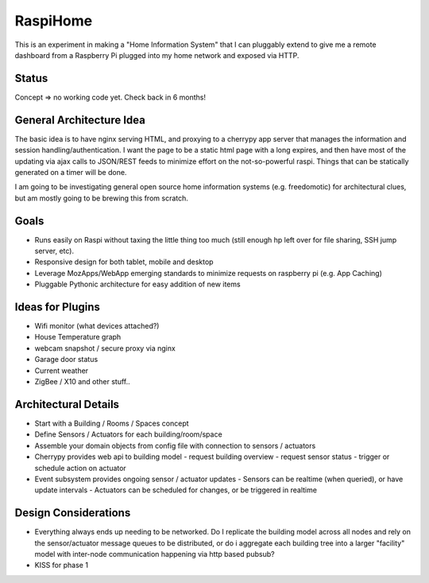RaspiHome
===========

This is an experiment in making a "Home Information System" that I can pluggably extend to give me a remote dashboard from a Raspberry Pi plugged into my home network and exposed via HTTP.

Status
------

Concept => no working code yet. Check back in 6 months!


General Architecture Idea
-------------------------

The basic idea is to have nginx serving HTML, and proxying to a cherrypy app server that manages the information and session handling/authentication. I want the page to be a static html page with a long expires, and then have most of the updating via ajax calls to JSON/REST feeds to minimize effort on the not-so-powerful raspi. Things that can be statically generated on a timer will be done.

I am going to be investigating general open source home information systems (e.g. freedomotic) for architectural clues, but am mostly going to be brewing this from scratch.

Goals
-----

- Runs easily on Raspi without taxing the little thing too much (still enough hp left over for file sharing, SSH jump server, etc).
- Responsive design for both tablet, mobile and desktop
- Leverage MozApps/WebApp emerging standards to minimize requests on raspberry pi (e.g. App Caching)
- Pluggable Pythonic architecture for easy addition of new items

Ideas for Plugins
-----------------

- Wifi monitor (what devices attached?)
- House Temperature graph
- webcam snapshot / secure proxy via nginx  
- Garage door status
- Current weather
- ZigBee / X10 and other stuff..

Architectural Details
---------------------

- Start with a Building / Rooms / Spaces concept
- Define Sensors / Actuators for each building/room/space
- Assemble your domain objects from config file with connection to sensors / actuators
- Cherrypy provides web api to building model
  - request building overview
  - request sensor status
  - trigger or schedule action on actuator
- Event subsystem provides ongoing sensor / actuator updates
  - Sensors can be realtime (when queried), or have update intervals
  - Actuators can be scheduled for changes, or be triggered in realtime


Design Considerations 
---------------------

- Everything always ends up needing to be networked. Do I replicate the building model across all nodes and rely on the sensor/actuator message queues to be distributed, or do i aggregate each building tree into a larger "facility" model with inter-node communication happening via http based pubsub?
- KISS for phase 1 
